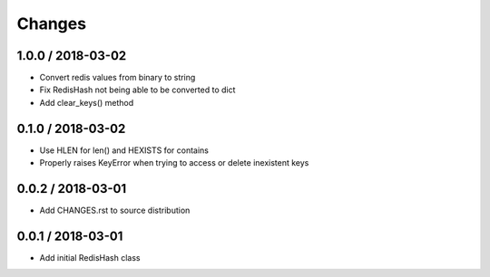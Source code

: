 =======
Changes
=======

1.0.0 / 2018-03-02
==================

* Convert redis values from binary to string
* Fix RedisHash not being able to be converted to dict
* Add clear_keys() method

0.1.0 / 2018-03-02
==================

* Use HLEN for len() and HEXISTS for contains
* Properly raises KeyError when trying to access or delete inexistent keys

0.0.2 / 2018-03-01
==================

* Add CHANGES.rst to source distribution

0.0.1 / 2018-03-01
==================

* Add initial RedisHash class
